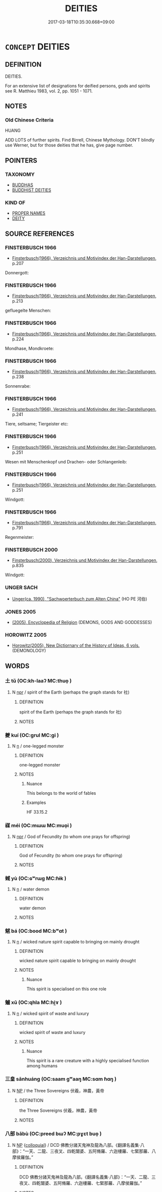 # -*- mode: mandoku-tls-view -*-
#+TITLE: DEITIES
#+DATE: 2017-03-18T10:35:30.668+09:00        
#+STARTUP: content
* =CONCEPT= DEITIES
:PROPERTIES:
:CUSTOM_ID: uuid-34800870-e409-45c7-a0fe-86f9c6c79898
:SYNONYM+:  GOD
:SYNONYM+:  GODDESS
:SYNONYM+:  DIVINE BEING
:SYNONYM+:  SUPREME BEING
:SYNONYM+:  DIVINITY
:SYNONYM+:  IMMORTAL
:SYNONYM+:  CREATOR
:SYNONYM+:  DEMIURGE
:SYNONYM+:  GODHEAD
:TR_ZH: 鬼神
:END:
** DEFINITION

DEITIES.

For an extensive list of designations for deified persons, gods and spirits see R. Matthieu 1983, vol. 2, pp. 1051 - 1071.

** NOTES

*** Old Chinese Criteria
HUANG

ADD LOTS of further spirits. Find Birrell, Chinese Mythology. DON'T blindly use Werner, but for those deities that he has, give page number.

** POINTERS
*** TAXONOMY
 - [[tls:concept:BUDDHAS][BUDDHAS]]
 - [[tls:concept:BUDDHIST DEITIES][BUDDHIST DEITIES]]

*** KIND OF
 - [[tls:concept:PROPER NAMES][PROPER NAMES]]
 - [[tls:concept:DEITY][DEITY]]

** SOURCE REFERENCES
*** FINSTERBUSCH 1966
 - [[cite:FINSTERBUSCH-1966][Finsterbusch(1966), Verzeichnis und Motivindex der Han-Darstellungen]], p.207


Donnergott:

*** FINSTERBUSCH 1966
 - [[cite:FINSTERBUSCH-1966][Finsterbusch(1966), Verzeichnis und Motivindex der Han-Darstellungen]], p.213


gefluegelte Menschen:

*** FINSTERBUSCH 1966
 - [[cite:FINSTERBUSCH-1966][Finsterbusch(1966), Verzeichnis und Motivindex der Han-Darstellungen]], p.224


Mondhase, Mondkroete:

*** FINSTERBUSCH 1966
 - [[cite:FINSTERBUSCH-1966][Finsterbusch(1966), Verzeichnis und Motivindex der Han-Darstellungen]], p.238


Sonnenrabe:

*** FINSTERBUSCH 1966
 - [[cite:FINSTERBUSCH-1966][Finsterbusch(1966), Verzeichnis und Motivindex der Han-Darstellungen]], p.241


Tiere, seltsame; Tiergeister etc:

*** FINSTERBUSCH 1966
 - [[cite:FINSTERBUSCH-1966][Finsterbusch(1966), Verzeichnis und Motivindex der Han-Darstellungen]], p.251


Wesen mit Menschenkopf und Drachen- oder Schlangenleib:

*** FINSTERBUSCH 1966
 - [[cite:FINSTERBUSCH-1966][Finsterbusch(1966), Verzeichnis und Motivindex der Han-Darstellungen]], p.251


Windgott:

*** FINSTERBUSCH 1966
 - [[cite:FINSTERBUSCH-1966][Finsterbusch(1966), Verzeichnis und Motivindex der Han-Darstellungen]], p.791


Regenmeister:

*** FINSTERBUSCH 2000
 - [[cite:FINSTERBUSCH-2000][Finsterbusch(2000), Verzeichnis und Motivindex der Han-Darstellungen]], p.835


Windgott:

*** UNGER SACH
 - [[cite:UNGER-SACH][Unger(ca. 1990), "Sachwoerterbuch zum Alten China"]] (HO PE 河伯)
*** JONES 2005
 - [[cite:JONES-2005][(2005), Encyclopedia of Religion]] (DEMONS, GODS AND GODDESSES)
*** HOROWITZ 2005
 - [[cite:HOROWITZ-2005][Horowitz(2005), New Dictiornary of the History of Ideas, 6 vols.]] (DEMONOLOGY)
** WORDS
   :PROPERTIES:
   :VISIBILITY: children
   :END:
*** 土 tǔ (OC:kh-laaʔ MC:thuo̝ )
:PROPERTIES:
:CUSTOM_ID: uuid-78422c5e-029a-40ba-943a-915b8fbab2a6
:Char+: 土(32,0/3) 
:GY_IDS+: uuid-77218874-8593-4007-afd9-7fee67d1fae5
:PY+: tǔ     
:OC+: kh-laaʔ     
:MC+: thuo̝     
:END: 
**** N [[tls:syn-func::#uuid-bdf5c789-bfd8-4a3d-b6f7-2123f345d770][npr]] / spirit of the Earth (perhaps the graph stands for 社)
:PROPERTIES:
:CUSTOM_ID: uuid-e92bcd51-3a3a-490f-b0fd-53e5680c7609
:END:
****** DEFINITION

spirit of the Earth (perhaps the graph stands for 社)

****** NOTES

*** 夔 kuí (OC:ɡrul MC:gi )
:PROPERTIES:
:CUSTOM_ID: uuid-25d8591e-5607-4d9d-b002-c666e64dbe6b
:Char+: 夔(35,19/22) 
:GY_IDS+: uuid-e9c01401-cc35-40ea-8b0a-92fd7dcff3c6
:PY+: kuí     
:OC+: ɡrul     
:MC+: gi     
:END: 
**** N [[tls:syn-func::#uuid-8717712d-14a4-4ae2-be7a-6e18e61d929b][n]] / one-legged monster
:PROPERTIES:
:CUSTOM_ID: uuid-de5f2227-5ae2-488f-93e3-845c5593dad5
:END:
****** DEFINITION

one-legged monster

****** NOTES

******* Nuance
This belongs to the world of fables

******* Examples
HF 33.15.2

*** 禖 méi (OC:mɯɯ MC:muo̝i )
:PROPERTIES:
:CUSTOM_ID: uuid-b01281fd-ebe4-483f-9e88-e890bf30ef43
:Char+: 禖(113,9/14) 
:GY_IDS+: uuid-17f5d132-5a74-4337-a89f-059db5e81329
:PY+: méi     
:OC+: mɯɯ     
:MC+: muo̝i     
:END: 
**** N [[tls:syn-func::#uuid-bdf5c789-bfd8-4a3d-b6f7-2123f345d770][npr]] / God of Fecundity (to whom one prays for offspring)
:PROPERTIES:
:CUSTOM_ID: uuid-0064e94c-9a93-484a-8679-c0ec35f60d22
:WARRING-STATES-CURRENCY: 2
:END:
****** DEFINITION

God of Fecundity (to whom one prays for offspring)

****** NOTES

*** 蜮 yù (OC:ɢʷrɯɡ MC:ɦɨk )
:PROPERTIES:
:CUSTOM_ID: uuid-1c263a6e-1c11-4106-9748-ac2b3086ab01
:Char+: 蜮(142,8/14) 
:GY_IDS+: uuid-7ad163f6-eab7-4ebb-996a-71fdcc68aabc
:PY+: yù     
:OC+: ɢʷrɯɡ     
:MC+: ɦɨk     
:END: 
**** N [[tls:syn-func::#uuid-8717712d-14a4-4ae2-be7a-6e18e61d929b][n]] / water demon
:PROPERTIES:
:CUSTOM_ID: uuid-8bf03e4b-dae6-4fc2-b02c-078a1cd8ef5a
:WARRING-STATES-CURRENCY: 3
:END:
****** DEFINITION

water demon

****** NOTES

*** 魃 bá (OC:bood MC:bʷɑt )
:PROPERTIES:
:CUSTOM_ID: uuid-c98f4ba9-af98-4131-bd1e-373409cc0c12
:Char+: 魃(194,5/15) 
:GY_IDS+: uuid-e8c15773-43ed-465a-b675-c129b3b9d643
:PY+: bá     
:OC+: bood     
:MC+: bʷɑt     
:END: 
**** N [[tls:syn-func::#uuid-8717712d-14a4-4ae2-be7a-6e18e61d929b][n]] / wicked nature spirit capable to bringing on mainly drought
:PROPERTIES:
:CUSTOM_ID: uuid-ff782011-bd74-47e2-9df6-b04aa107ad47
:END:
****** DEFINITION

wicked nature spirit capable to bringing on mainly drought

****** NOTES

******* Nuance
This spirit is specialised on this one role

*** 魖 xū (OC:qhla MC:hi̯ɤ )
:PROPERTIES:
:CUSTOM_ID: uuid-71608dc2-49e5-42bd-b8c7-ceeca43a5b91
:Char+: 魖(194,12/22) 
:GY_IDS+: uuid-67e9e64e-1db7-405f-a452-cdc4218e01a7
:PY+: xū     
:OC+: qhla     
:MC+: hi̯ɤ     
:END: 
**** N [[tls:syn-func::#uuid-8717712d-14a4-4ae2-be7a-6e18e61d929b][n]] / wicked spirit of waste and luxury
:PROPERTIES:
:CUSTOM_ID: uuid-f7f3dda3-3b6b-453a-b37d-d360bde0163e
:END:
****** DEFINITION

wicked spirit of waste and luxury

****** NOTES

******* Nuance
This spirit is a rare creature with a highly specialised function among humans

*** 三皇 sānhuáng (OC:saam ɡʷaaŋ MC:sɑm ɦɑŋ )
:PROPERTIES:
:CUSTOM_ID: uuid-3e23d2ec-fce8-4f4b-8186-074ae4c3677a
:Char+: 三(1,2/3) 皇(106,4/9) 
:GY_IDS+: uuid-3b81e026-2aee-45cd-b686-7bab8c7046b3 uuid-d9c056c5-eb3d-4ac0-a0aa-be11ca2c1976
:PY+: sān huáng    
:OC+: saam ɡʷaaŋ    
:MC+: sɑm ɦɑŋ    
:END: 
**** N [[tls:syn-func::#uuid-a8e89bab-49e1-4426-b230-0ec7887fd8b4][NP]] / the Three Sovereigns 伏羲，神農，黃帝
:PROPERTIES:
:CUSTOM_ID: uuid-79d6ff7c-7232-4944-a75c-4154ed94b247
:END:
****** DEFINITION

the Three Sovereigns 伏羲，神農，黃帝

****** NOTES

*** 八部 bābù (OC:preed bɯʔ MC:pɣɛt buo̝ )
:PROPERTIES:
:CUSTOM_ID: uuid-7d5a7424-dd24-48ee-ab95-d20a3e7b751d
:Char+: 八(12,0/2) 部(163,8/11) 
:GY_IDS+: uuid-8b488a15-bf50-46d1-88b2-b7c76248e7cd uuid-87f01c57-cd66-46ed-b455-a7ede179db25
:PY+: bā bù    
:OC+: preed bɯʔ    
:MC+: pɣɛt buo̝    
:END: 
**** N [[tls:syn-func::#uuid-a8e89bab-49e1-4426-b230-0ec7887fd8b4][NP]] {[[tls:sem-feat::#uuid-2d131ece-0e8e-4fd3-8839-9395b7aa4b14][colloquial]]} / DCD 佛教分諸天鬼神及龍為八部。《翻譯名義集‧八部》：“一天、二龍、三夜叉、四乾闥婆、五阿脩羅、六迦樓羅、七緊那羅、八摩侯羅伽。”
:PROPERTIES:
:CUSTOM_ID: uuid-22fb8802-3d0a-41db-83bc-a849f4a7ab5a
:END:
****** DEFINITION

DCD 佛教分諸天鬼神及龍為八部。《翻譯名義集‧八部》：“一天、二龍、三夜叉、四乾闥婆、五阿脩羅、六迦樓羅、七緊那羅、八摩侯羅伽。”

****** NOTES

*** 司慎 sīshèn (OC:sqlɯ djins MC:sɨ dʑin )
:PROPERTIES:
:CUSTOM_ID: uuid-97f99c57-66f2-4788-b74a-48253a4d42f4
:Char+: 司(30,2/5) 慎(61,10/13) 
:GY_IDS+: uuid-c8a6cacd-e4c4-406b-b5d1-4a9d8c3099bd uuid-eaf40a23-c1b4-4cdb-8246-c1dc0b2adb48
:PY+: sī shèn    
:OC+: sqlɯ djins    
:MC+: sɨ dʑin    
:END: 
**** N [[tls:syn-func::#uuid-a2fc91f9-9bf3-47d0-a958-057410d201f2][NP/adN./pr]] / Supervisor of Ritual Diligence
:PROPERTIES:
:CUSTOM_ID: uuid-5b733c08-684d-4e27-a57e-a5695700d755
:END:
****** DEFINITION

Supervisor of Ritual Diligence

****** NOTES

*** 司盟 sīméng (OC:sqlɯ mraŋ MC:sɨ mɣaŋ )
:PROPERTIES:
:CUSTOM_ID: uuid-f14641ef-65d4-4452-a6bd-a45ef8908466
:Char+: 司(30,2/5) 盟(108,8/13) 
:GY_IDS+: uuid-c8a6cacd-e4c4-406b-b5d1-4a9d8c3099bd uuid-d0150463-d1b4-4b9b-aeb3-2ef6351ccccc
:PY+: sī méng    
:OC+: sqlɯ mraŋ    
:MC+: sɨ mɣaŋ    
:END: 
**** N [[tls:syn-func::#uuid-a2fc91f9-9bf3-47d0-a958-057410d201f2][NP/adN./pr]] / Supervisor of Contracts
:PROPERTIES:
:CUSTOM_ID: uuid-e836674f-93ce-422b-af61-db41fa74274e
:END:
****** DEFINITION

Supervisor of Contracts

****** NOTES

*** 后稷 hòujì (OC:ɡooʔ tsɯɡ MC:ɦu tsɨk )
:PROPERTIES:
:CUSTOM_ID: uuid-541f3ebe-ab98-43a4-aa5e-25804027924e
:Char+: 后(30,3/6) 稷(115,10/15) 
:GY_IDS+: uuid-ea9566f7-609d-4041-8608-1e7d3935d092 uuid-88230bcb-0413-4abc-a5a7-6764e51a8ab9
:PY+: hòu jì    
:OC+: ɡooʔ tsɯɡ    
:MC+: ɦu tsɨk    
:END: 
**** N [[tls:syn-func::#uuid-c43c0bab-2810-42a4-a6be-e4641d9b6632][NPpr]] / Standard Name: Hòu Jì 后稷 Personal Name: Qì 棄 Unger no. 202 ????
:PROPERTIES:
:CUSTOM_ID: uuid-8e779933-4be2-4eb5-a0d9-1acc8720b8e0
:END:
****** DEFINITION

Standard Name: Hòu Jì 后稷 

Personal Name: Qì 棄 Unger no. 202 ????

****** NOTES

*** 寒暑 hánshǔ (OC:ɡaan qhljaʔ MC:ɦɑn ɕi̯ɤ )
:PROPERTIES:
:CUSTOM_ID: uuid-97eaed93-fede-41ad-bcb9-eb1e77e6cd4b
:Char+: 寒(40,9/12) 暑(72,8/12) 
:GY_IDS+: uuid-23b47fd8-2929-424f-b8bc-482da10682d6 uuid-3588af82-e5e6-49aa-9a12-390e6a5e275d
:PY+: hán shǔ    
:OC+: ɡaan qhljaʔ    
:MC+: ɦɑn ɕi̯ɤ    
:END: 
**** N [[tls:syn-func::#uuid-c43c0bab-2810-42a4-a6be-e4641d9b6632][NPpr]] / spirits of the cold and the heat
:PROPERTIES:
:CUSTOM_ID: uuid-ac0b1963-b66c-4ade-9edd-84a1985ddc67
:END:
****** DEFINITION

spirits of the cold and the heat

****** NOTES

*** 梵天 fàntiān (OC:bloms lʰiin MC:bi̯ɐm then )
:PROPERTIES:
:CUSTOM_ID: uuid-ba43713d-0f51-4210-88c9-6a5fe963765c
:Char+: 梵(75,7/11) 天(37,1/4) 
:GY_IDS+: uuid-1ef61fca-cba3-419b-8e45-daf45b92049e uuid-43e0256e-579f-43ab-ab11-d70174151708
:PY+: fàn tiān    
:OC+: bloms lʰiin    
:MC+: bi̯ɐm then    
:END: 
**** N [[tls:syn-func::#uuid-c43c0bab-2810-42a4-a6be-e4641d9b6632][NPpr]] {[[tls:sem-feat::#uuid-2e7204ae-4771-435b-82ff-310068296b6d][buddhist]]} / BUDDH: the god SANSKRIT Brahmā, described as having persuaded Buddha to spread his teaching; Brahma...
:PROPERTIES:
:CUSTOM_ID: uuid-3ad11cc0-7994-4624-a771-4f70c21efc2a
:END:
****** DEFINITION

BUDDH: the god SANSKRIT Brahmā, described as having persuaded Buddha to spread his teaching; Brahmadeva

****** NOTES

*** 死王 sǐwáng (OC:pliʔ ɢʷaŋ MC:si ɦi̯ɐŋ )
:PROPERTIES:
:CUSTOM_ID: uuid-b3b39969-d6ee-4b91-ab56-a95faab68a15
:Char+: 死(78,2/6) 王(96,0/4) 
:GY_IDS+: uuid-d5f94243-2e42-441b-83f3-adfc74a8d5b6 uuid-3b611bc0-1264-4fb0-b354-69ff386f2094
:PY+: sǐ wáng    
:OC+: pliʔ ɢʷaŋ    
:MC+: si ɦi̯ɐŋ    
:END: 
**** N [[tls:syn-func::#uuid-c43c0bab-2810-42a4-a6be-e4641d9b6632][NPpr]] / Thanatos, King of Death
:PROPERTIES:
:CUSTOM_ID: uuid-e19c7931-995a-493b-9cf8-51280c8802c9
:END:
****** DEFINITION

Thanatos, King of Death

****** NOTES

*** 河伯 hébó (OC:ɡlaal praaɡ MC:ɦɑ pɣɛk )
:PROPERTIES:
:CUSTOM_ID: uuid-0e364112-b2a1-4bd0-91f8-6707394ee276
:Char+: 河(85,5/8) 伯(9,5/7) 
:GY_IDS+: uuid-7b9afc62-0e7c-4afa-b095-40cdc81d6b5c uuid-db3012d1-670a-4989-8e8c-0e0d86c567ee
:PY+: hé bó    
:OC+: ɡlaal praaɡ    
:MC+: ɦɑ pɣɛk    
:END: 
**** SOURCE REFERENCES
***** FINSTERBUSCH 2000
 - [[cite:FINSTERBUSCH-2000][Finsterbusch(2000), Verzeichnis und Motivindex der Han-Darstellungen]], p.757


Ho-bo:

**** N [[tls:syn-func::#uuid-c43c0bab-2810-42a4-a6be-e4641d9b6632][NPpr]] / Lord of the Yellow River　SEE UNGER SACH Ho pe
:PROPERTIES:
:CUSTOM_ID: uuid-c7917ad5-c450-4d9a-a34f-be41ec7acde0
:END:
****** DEFINITION

Lord of the Yellow River　SEE UNGER SACH Ho pe

****** NOTES

**** N [[tls:syn-func::#uuid-c43c0bab-2810-42a4-a6be-e4641d9b6632][NPpr]] {[[tls:sem-feat::#uuid-3903ed14-2d1f-4023-af77-5fb0374501a2][vocative]]} / Lord of the Yellow River
:PROPERTIES:
:CUSTOM_ID: uuid-86505c69-1f7d-43c9-a22c-cfd2147e6510
:END:
****** DEFINITION

Lord of the Yellow River

****** NOTES

*** 畢方 bìfāng (OC:pid paŋ MC:pit pi̯ɐŋ )
:PROPERTIES:
:CUSTOM_ID: uuid-93e80611-b060-4e18-81ab-41d9a24336d0
:Char+: 畢(102,6/11) 方(70,0/4) 
:GY_IDS+: uuid-07b8b5be-b6cf-484d-be3b-530fc832c24b uuid-1a4e039c-6a01-4fca-ad4b-baadc33873fc
:PY+: bì fāng    
:OC+: pid paŋ    
:MC+: pit pi̯ɐŋ    
:END: 
**** N [[tls:syn-func::#uuid-c43c0bab-2810-42a4-a6be-e4641d9b6632][NPpr]] / Bi Fang (deity)
:PROPERTIES:
:CUSTOM_ID: uuid-00067cca-a339-4c17-bbb2-3af0e4d2ff99
:END:
****** DEFINITION

Bi Fang (deity)

****** NOTES

******* Examples
HF 10.5.110

*** 蚩尤 chīyóu (OC:khljɯ ɢʷɯ MC:tɕhɨ ɦɨu )
:PROPERTIES:
:CUSTOM_ID: uuid-2c2e2bde-4e6a-4f7b-a8f0-f2af7065ec8e
:Char+: 蚩(142,4/10) 尤(43,1/4) 
:GY_IDS+: uuid-85f8901b-76a8-4569-8034-4fe0b8505a6c uuid-8dc50e1d-0841-442c-ab68-6355cd104eeb
:PY+: chī yóu    
:OC+: khljɯ ɢʷɯ    
:MC+: tɕhɨ ɦɨu    
:END: 
**** N [[tls:syn-func::#uuid-8717712d-14a4-4ae2-be7a-6e18e61d929b][n]] / �...�
:PROPERTIES:
:CUSTOM_ID: uuid-a7dc7c6f-b2c9-40cd-87c5-5347b091e53f
:END:
****** DEFINITION

�...�

****** NOTES

******* Examples
HF 10.5.111

*** 雨師 yǔshī (OC:ɢʷraʔ sril MC:ɦi̯o ʂi )
:PROPERTIES:
:CUSTOM_ID: uuid-5c4719f0-9ec7-443d-9561-5d1fa147a1f4
:Char+: 雨(173,0/8) 師(50,7/10) 
:GY_IDS+: uuid-c5db53eb-4b84-4daa-aa90-7c31ad694859 uuid-7f5155a2-b2a5-48d5-954e-6c082ba18a4c
:PY+: yǔ shī    
:OC+: ɢʷraʔ sril    
:MC+: ɦi̯o ʂi    
:END: 
**** N [[tls:syn-func::#uuid-c43c0bab-2810-42a4-a6be-e4641d9b6632][NPpr]] / God of Rain
:PROPERTIES:
:CUSTOM_ID: uuid-25a1dab6-0ef9-4f96-9abc-b60b36b69122
:END:
****** DEFINITION

God of Rain

****** NOTES

******* Examples
HF 10.5.113

*** 風伯 fēngbó (OC:plum praaɡ MC:puŋ pɣɛk )
:PROPERTIES:
:CUSTOM_ID: uuid-61c42818-354e-48b9-9e78-df2a34ce834b
:Char+: 風(182,0/9) 伯(9,5/7) 
:GY_IDS+: uuid-5ebd0b82-459c-41a9-8e07-7556ee85d9c1 uuid-db3012d1-670a-4989-8e8c-0e0d86c567ee
:PY+: fēng bó    
:OC+: plum praaɡ    
:MC+: puŋ pɣɛk    
:END: 
**** N [[tls:syn-func::#uuid-c43c0bab-2810-42a4-a6be-e4641d9b6632][NPpr]] / God of the Wind
:PROPERTIES:
:CUSTOM_ID: uuid-f74e7263-47ad-4b61-b21e-089b36ba9726
:END:
****** DEFINITION

God of the Wind

****** NOTES

******* Examples
CC, HF 10.5.112

*** 魔王 mówáng (OC:maal ɢʷaŋ MC:mʷɑ ɦi̯ɐŋ )
:PROPERTIES:
:CUSTOM_ID: uuid-4db2d020-d63a-4503-8fab-797aa7337a1e
:Char+: 魔(194,11/21) 王(96,0/4) 
:GY_IDS+: uuid-caeaff99-8a77-471a-8dcd-6964627bd29b uuid-3b611bc0-1264-4fb0-b354-69ff386f2094
:PY+: mó wáng    
:OC+: maal ɢʷaŋ    
:MC+: mʷɑ ɦi̯ɐŋ    
:END: 
**** N [[tls:syn-func::#uuid-c43c0bab-2810-42a4-a6be-e4641d9b6632][NPpr]] / King of Hell
:PROPERTIES:
:CUSTOM_ID: uuid-fc07565d-93f2-4e94-a99a-f980a707f244
:END:
****** DEFINITION

King of Hell

****** NOTES

*** 魔羅 móluó (OC:maal b-raal MC:mʷɑ lɑ )
:PROPERTIES:
:CUSTOM_ID: uuid-c91872f1-66ea-4949-acad-24832f9b3466
:Char+: 魔(194,11/21) 羅(122,14/19) 
:GY_IDS+: uuid-caeaff99-8a77-471a-8dcd-6964627bd29b uuid-73b6e4e2-147a-4ead-8d0b-386283e2a333
:PY+: mó luó    
:OC+: maal b-raal    
:MC+: mʷɑ lɑ    
:END: 
**** N [[tls:syn-func::#uuid-c43c0bab-2810-42a4-a6be-e4641d9b6632][NPpr]] / Mara
:PROPERTIES:
:CUSTOM_ID: uuid-26a6d3cc-803e-4c15-9412-00a9329df13c
:END:
****** DEFINITION

Mara

****** NOTES

*** 光音天 guāngyīntiān (OC:kʷaaŋ qrɯm lʰiin MC:kɑŋ ʔim then )
:PROPERTIES:
:CUSTOM_ID: uuid-dc58f87d-1e26-49b1-9cbb-00817017dd01
:Char+: 光(10,4/6) 音(180,0/9) 天(37,1/4) 
:GY_IDS+: uuid-235daba0-514e-457e-b1cb-fad34ccf7de3 uuid-aaaa94a1-4d42-45f0-b89b-c966fbee40d5 uuid-43e0256e-579f-43ab-ab11-d70174151708
:PY+: guāng yīn tiān   
:OC+: kʷaaŋ qrɯm lʰiin   
:MC+: kɑŋ ʔim then   
:END: 
**** N [[tls:syn-func::#uuid-c43c0bab-2810-42a4-a6be-e4641d9b6632][NPpr]] {[[tls:sem-feat::#uuid-2e7204ae-4771-435b-82ff-310068296b6d][buddhist]]} / BUDDH: gods of the Bright Sound heaven; SANSKRIT Aabhāsvara
:PROPERTIES:
:CUSTOM_ID: uuid-ff1a60a5-44a8-4822-836c-63e8e40c4d15
:END:
****** DEFINITION

BUDDH: gods of the Bright Sound heaven; SANSKRIT Aabhāsvara

****** NOTES

*** 因陀羅 yīntuóluó (OC:qin laal b-raal MC:ʔin dɑ lɑ )
:PROPERTIES:
:CUSTOM_ID: uuid-ccc2694f-07c2-44f3-98cc-b3dd7daada1e
:Char+: 因(31,3/6) 陀(170,5/8) 羅(122,14/19) 
:GY_IDS+: uuid-fb148467-ef53-4489-8a08-074bfe0f9d69 uuid-8a3817af-ba46-4d61-9a19-ff72fd8a0a0b uuid-73b6e4e2-147a-4ead-8d0b-386283e2a333
:PY+: yīn tuó luó   
:OC+: qin laal b-raal   
:MC+: ʔin dɑ lɑ   
:END: 
**** N [[tls:syn-func::#uuid-c43c0bab-2810-42a4-a6be-e4641d9b6632][NPpr]] {[[tls:sem-feat::#uuid-2e7204ae-4771-435b-82ff-310068296b6d][buddhist]]} / BUDDH: Vedic god which was also integrated in the Buddhist system of deities (see also Tiāndìshì 天帝...
:PROPERTIES:
:CUSTOM_ID: uuid-94d82e73-5ef0-489c-ab8b-989387e8eae0
:END:
****** DEFINITION

BUDDH: Vedic god which was also integrated in the Buddhist system of deities (see also Tiāndìshì 天帝釋 and Dìtiānshì 帝天釋); SANSKRIT Indra; PALI Inda

****** NOTES

*** 夜叉鬼 yèchāguǐ (OC:k-laɡs skhraa kulʔ MC:jɣɛ ʈʂhɣɛ kɨi )
:PROPERTIES:
:CUSTOM_ID: uuid-3da9256c-dd06-48d8-b2af-4afdd713a9a7
:Char+: 夜(36,5/8) 叉(29,1/3) 鬼(194,0/10) 
:GY_IDS+: uuid-a77afa11-50b7-416a-853e-e10b12372781 uuid-b7bcc929-3396-40a5-8d48-5e1749f2a6c7 uuid-7301de78-e88b-4c40-9559-cbc4062e909b
:PY+: yè chā guǐ   
:OC+: k-laɡs skhraa kulʔ   
:MC+: jɣɛ ʈʂhɣɛ kɨi   
:END: 
**** N [[tls:syn-func::#uuid-a8e89bab-49e1-4426-b230-0ec7887fd8b4][NP]] / demon; yaksha
:PROPERTIES:
:CUSTOM_ID: uuid-2d5f4c70-8151-40b8-8eae-b1546a371a4a
:END:
****** DEFINITION

demon; yaksha

****** NOTES

*** 天帝釋 tiāndìshì (OC:lʰiin k-leeɡs lʰaɡ MC:then tei ɕiɛk )
:PROPERTIES:
:CUSTOM_ID: uuid-f495f6f9-92a4-469d-aa90-cacb0207629e
:Char+: 天(37,1/4) 帝(50,6/9) 釋(165,13/20) 
:GY_IDS+: uuid-43e0256e-579f-43ab-ab11-d70174151708 uuid-acb1caf7-bcdd-4c25-9018-9a9847b17556 uuid-c7e6bcf1-c4e2-4c78-a57b-acb77e276f3b
:PY+: tiān dì shì   
:OC+: lʰiin k-leeɡs lʰaɡ   
:MC+: then tei ɕiɛk   
:END: 
**** SOURCE REFERENCES
***** TAKASAKI 1987
 - [[cite:TAKASAKI-1987][Takasaki(1987), An Introduction to Buddhism]], p.133

**** N [[tls:syn-func::#uuid-c43c0bab-2810-42a4-a6be-e4641d9b6632][NPpr]] {[[tls:sem-feat::#uuid-2e7204ae-4771-435b-82ff-310068296b6d][buddhist]]} / BUDDH: Vedic god which was also integrated in the Buddhist system of deities (see also Tiāndìshì 帝天...
:PROPERTIES:
:CUSTOM_ID: uuid-4132f68e-ce5c-4e81-ba5f-a2f42ace0868
:END:
****** DEFINITION

BUDDH: Vedic god which was also integrated in the Buddhist system of deities (see also Tiāndìshì 帝天釋 and Shìtíhuānīn 釋提桓因); SANSKRIT Indra; PALI Inda    the full name is: Śakro devānām indraḥ 'Śakra, chief of the Gods' (Śakra being the personal name of Indra)

****** NOTES

*** 帝釋天 dìshìtiān (OC:k-leeɡs lʰaɡ lʰiin MC:tei ɕiɛk then )
:PROPERTIES:
:CUSTOM_ID: uuid-50df798c-0373-4f8e-ab92-443a69460f45
:Char+: 帝(50,6/9) 釋(165,13/20) 天(37,1/4) 
:GY_IDS+: uuid-acb1caf7-bcdd-4c25-9018-9a9847b17556 uuid-c7e6bcf1-c4e2-4c78-a57b-acb77e276f3b uuid-43e0256e-579f-43ab-ab11-d70174151708
:PY+: dì shì tiān   
:OC+: k-leeɡs lʰaɡ lʰiin   
:MC+: tei ɕiɛk then   
:END: 
**** N [[tls:syn-func::#uuid-c43c0bab-2810-42a4-a6be-e4641d9b6632][NPpr]] {[[tls:sem-feat::#uuid-2e7204ae-4771-435b-82ff-310068296b6d][buddhist]]} / BUDDH: Vedic god which was also integrated in the Buddhist system of deities (see also Tiāndìshì 天帝...
:PROPERTIES:
:CUSTOM_ID: uuid-f88a9dbf-d969-46b4-912c-82a5c2bab168
:END:
****** DEFINITION

BUDDH: Vedic god which was also integrated in the Buddhist system of deities (see also Tiāndìshì 天帝釋 and Shìtíhuānīn 釋提桓因); SANSKRIT Indra; PALI Inda

****** NOTES

*** 忉利天 dāolìtiān (OC:k-laaw rids lʰiin MC:tɑu li then )
:PROPERTIES:
:CUSTOM_ID: uuid-4619143e-bfd7-4e73-b6ce-f9efbc8d0f2e
:Char+: 忉(61,2/5) 利(18,5/7) 天(37,1/4) 
:GY_IDS+: uuid-2d7aec06-faf2-4084-aaa6-d01a9ed6b240 uuid-deb30ca3-b3e5-4954-b5fa-b8a95d259fc4 uuid-43e0256e-579f-43ab-ab11-d70174151708
:PY+: dāo lì tiān   
:OC+: k-laaw rids lʰiin   
:MC+: tɑu li then   
:END: 
**** N [[tls:syn-func::#uuid-a8e89bab-49e1-4426-b230-0ec7887fd8b4][NP]] {[[tls:sem-feat::#uuid-2e7204ae-4771-435b-82ff-310068296b6d][buddhist]]} / BUDDH: the Thirty-three (Gods); skr. Trāyastriṃśa; pali Tāvatiṃsa
:PROPERTIES:
:CUSTOM_ID: uuid-6f242b94-9415-4713-9cf1-87a4a8e3c13d
:END:
****** DEFINITION

BUDDH: the Thirty-three (Gods); skr. Trāyastriṃśa; pali Tāvatiṃsa

****** NOTES

*** 熱時焰 rèshíyàn (OC:ŋjed ɡljɯ k-lamʔ MC:ȵiɛt dʑɨ jiɛm )
:PROPERTIES:
:CUSTOM_ID: uuid-fd81e58b-e040-4aeb-b597-73507b143b86
:Char+: 熱(86,11/15) 時(72,6/10) 燄(86,12/16) 
:GY_IDS+: uuid-703da118-ddbf-4b78-837e-473625a81b1c uuid-e2aa15ab-5de1-4aef-9a8e-3d5313867d03 uuid-b45e3717-600b-42d9-926a-b6fd84fce70d
:PY+: rè shí yàn   
:OC+: ŋjed ɡljɯ k-lamʔ   
:MC+: ȵiɛt dʑɨ jiɛm   
:END: 
**** N [[tls:syn-func::#uuid-c43c0bab-2810-42a4-a6be-e4641d9b6632][NPpr]] / Heat Spirit
:PROPERTIES:
:CUSTOM_ID: uuid-15e49568-868c-444c-b98e-9436f7c5a508
:END:
****** DEFINITION

Heat Spirit

****** NOTES

*** 緊那羅 jǐnnàluó (OC:kinʔ naals b-raal MC:kin nɑ lɑ )
:PROPERTIES:
:CUSTOM_ID: uuid-e9ae28c1-eac7-41d9-92f2-5487ca1ee90e
:Char+: 緊(120,8/14) 那(163,4/7) 羅(122,14/19) 
:GY_IDS+: uuid-58159520-992c-43eb-ad65-ef4df4a394b0 uuid-559016e6-7996-4e7b-bb4a-e5f8c2e4247a uuid-73b6e4e2-147a-4ead-8d0b-386283e2a333
:PY+: jǐn nà luó   
:OC+: kinʔ naals b-raal   
:MC+: kin nɑ lɑ   
:END: 
**** N [[tls:syn-func::#uuid-a8e89bab-49e1-4426-b230-0ec7887fd8b4][NP]] {[[tls:sem-feat::#uuid-2e7204ae-4771-435b-82ff-310068296b6d][buddhist]]} / BUDDH: god of song (one of the kind of creatures who protect the Buddhist teaching); SANSKRIT kiṃna...
:PROPERTIES:
:CUSTOM_ID: uuid-8c55305d-37b9-468b-964a-fd27e8d978d2
:END:
****** DEFINITION

BUDDH: god of song (one of the kind of creatures who protect the Buddhist teaching); SANSKRIT kiṃnara, PALI kinnara

****** NOTES

*** 西王母 xīwángmǔ (OC:sqɯɯl ɢʷaŋ mɯʔ MC:sei ɦi̯ɐŋ mu )
:PROPERTIES:
:CUSTOM_ID: uuid-5fe052ac-5be3-4ad1-98a8-96c81db9b7e3
:Char+: 西(146,0/6) 王(96,0/4) 母(80,1/5) 
:GY_IDS+: uuid-4e38a05e-2438-4c23-acdd-03ac49223167 uuid-3b611bc0-1264-4fb0-b354-69ff386f2094 uuid-be44b001-cc63-4db3-932a-3db142c45cb4
:PY+: xī wáng mǔ   
:OC+: sqɯɯl ɢʷaŋ mɯʔ   
:MC+: sei ɦi̯ɐŋ mu   
:END: 
**** SOURCE REFERENCES
***** FINSTERBUSCH 2000
 - [[cite:FINSTERBUSCH-2000][Finsterbusch(2000), Verzeichnis und Motivindex der Han-Darstellungen]], p.758

**** N [[tls:syn-func::#uuid-c43c0bab-2810-42a4-a6be-e4641d9b6632][NPpr]] / Queen Mother of the West
:PROPERTIES:
:CUSTOM_ID: uuid-c9f6e111-3a33-46d2-9a7b-84c21973981b
:END:
****** DEFINITION

Queen Mother of the West

****** NOTES

*** 大自在天 dàzìzàitiān (OC:daads sblids sɡɯɯʔ lʰiin MC:dɑi dzi dzəi then )
:PROPERTIES:
:CUSTOM_ID: uuid-97f0b4bb-718c-4079-8dda-79696ed55b09
:Char+: 大(37,0/3) 自(132,0/6) 在(32,3/6) 天(37,1/4) 
:GY_IDS+: uuid-ae3f9bb5-89cd-46d2-bc7a-cb2ef0e9d8d8 uuid-27f414fe-6bec-4eef-88d1-0e87a4bfbc33 uuid-68383a76-4bb0-42bd-abf4-1567b3ccf244 uuid-43e0256e-579f-43ab-ab11-d70174151708
:PY+: dà zì zài tiān  
:OC+: daads sblids sɡɯɯʔ lʰiin  
:MC+: dɑi dzi dzəi then  
:END: 
**** N [[tls:syn-func::#uuid-c43c0bab-2810-42a4-a6be-e4641d9b6632][NPpr]] {[[tls:sem-feat::#uuid-2e7204ae-4771-435b-82ff-310068296b6d][buddhist]]} / BUDDH: Buddhist god, corrsponding to Śiva (the chief god of Hinduism; see also 摩醯首羅); SANSKRIT Mahe...
:PROPERTIES:
:CUSTOM_ID: uuid-40898cba-c7e6-4928-b353-a160210ae112
:END:
****** DEFINITION

BUDDH: Buddhist god, corrsponding to Śiva (the chief god of Hinduism; see also 摩醯首羅); SANSKRIT Maheśvara; PALI Mahissara

****** NOTES

*** 摩醯首羅 móxīshǒuluó (OC:maal qhee qhljuʔ b-raal MC:mʷɑ hei ɕɨu lɑ )
:PROPERTIES:
:CUSTOM_ID: uuid-18248302-fafb-4b57-a557-bb2b1f119694
:Char+: 摩(64,11/14) 醯(164,12/19) 首(185,0/9) 羅(122,14/19) 
:GY_IDS+: uuid-62efd968-fcbb-4774-9c42-a22187c35c91 uuid-b2250149-ec53-4ddb-9ac0-35ded4eed655 uuid-f3a7becd-d1c5-4e18-af46-49432d47d6a3 uuid-73b6e4e2-147a-4ead-8d0b-386283e2a333
:PY+: mó xī shǒu luó  
:OC+: maal qhee qhljuʔ b-raal  
:MC+: mʷɑ hei ɕɨu lɑ  
:END: 
**** N [[tls:syn-func::#uuid-c43c0bab-2810-42a4-a6be-e4641d9b6632][NPpr]] {[[tls:sem-feat::#uuid-2e7204ae-4771-435b-82ff-310068296b6d][buddhist]]} / BUDDH: Buddhist god, corrsponding to Śiva (the chief god of Hinduism; see also 大自在天); SANSKRIT Mahe...
:PROPERTIES:
:CUSTOM_ID: uuid-9bd30205-2f18-40f7-9b16-0c63b0988832
:END:
****** DEFINITION

BUDDH: Buddhist god, corrsponding to Śiva (the chief god of Hinduism; see also 大自在天); SANSKRIT Maheśvara; PALI Mahissara

****** NOTES

*** 釋提桓因 shìtíhuányīn (OC:lʰaɡ ɡ-lee ɢoon qin MC:ɕiɛk dei ɦʷɑn ʔin )
:PROPERTIES:
:CUSTOM_ID: uuid-78787fc2-033d-4585-8b42-87fc9412de1c
:Char+: 釋(165,13/20) 提(64,9/12) 桓(75,6/10) 因(31,3/6) 
:GY_IDS+: uuid-c7e6bcf1-c4e2-4c78-a57b-acb77e276f3b uuid-f7792e89-6029-42e2-999d-b6f8cf133e7c uuid-5f80ea4a-4b7d-4848-b8db-9fdbb95fe044 uuid-fb148467-ef53-4489-8a08-074bfe0f9d69
:PY+: shì tí huán yīn  
:OC+: lʰaɡ ɡ-lee ɢoon qin  
:MC+: ɕiɛk dei ɦʷɑn ʔin  
:END: 
**** N [[tls:syn-func::#uuid-c43c0bab-2810-42a4-a6be-e4641d9b6632][NPpr]] {[[tls:sem-feat::#uuid-2e7204ae-4771-435b-82ff-310068296b6d][buddhist]]} / BUDDH: Vedic god which was also integrated in the Buddhist system of deities (see also Tiāndìshì 天帝...
:PROPERTIES:
:CUSTOM_ID: uuid-c03318af-6614-4d51-bfd9-bc86a5fed9e3
:END:
****** DEFINITION

BUDDH: Vedic god which was also integrated in the Buddhist system of deities (see also Tiāndìshì 天帝釋 and Dìtiānshì 帝天釋); SANSKRIT Indra; PALI Inda

****** NOTES

*** 梵忍跡天子 fànrěnjì, jītiānzǐzǐ (OC:bloms njinʔ sklaɡ lʰiin sklɯʔ MC:bi̯ɐm ȵin tsiɛk then tsɨ )
:PROPERTIES:
:CUSTOM_ID: uuid-bb957b7d-008c-432c-a93f-4ea9d27905e1
:Char+: 梵(75,7/11) 忍(61,3/7) 跡(157,6/13) 天(37,1/4) 子(39,0/3) 
:GY_IDS+: uuid-1ef61fca-cba3-419b-8e45-daf45b92049e uuid-c24285cf-ab7c-4a03-b4a2-be5e3575cef6 uuid-02e0cd50-5bb6-4d7a-a99a-ceceecace07c uuid-43e0256e-579f-43ab-ab11-d70174151708 uuid-07663ff4-7717-4a8f-a2d7-0c53aea2ca19 uuid-07663ff4-7717-4a8f-a2d7-0c53aea2ca19
:PY+: fàn rěn jì, jī tiān zǐ zǐ
:OC+: bloms njinʔ sklaɡ lʰiin sklɯʔ 
:MC+: bi̯ɐm ȵin tsiɛk then tsɨ 
:END: 
**** N [[tls:syn-func::#uuid-c43c0bab-2810-42a4-a6be-e4641d9b6632][NPpr]] {[[tls:sem-feat::#uuid-2e7204ae-4771-435b-82ff-310068296b6d][buddhist]]} / BUDDH: a Buddhist god; SANSKRIT Brahmā Sahāṃpati
:PROPERTIES:
:CUSTOM_ID: uuid-b7fbcd5b-ec2d-4323-9bbc-6c063ee31eaa
:END:
****** DEFINITION

BUDDH: a Buddhist god; SANSKRIT Brahmā Sahāṃpati

****** NOTES

** BIBLIOGRAPHY
bibliography:../core/tlsbib.bib
